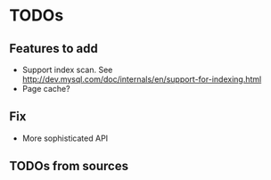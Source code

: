 * TODOs
** Features to add
   - Support index scan. See http://dev.mysql.com/doc/internals/en/support-for-indexing.html
   - Page cache?

** Fix
   - More sophisticated API

** TODOs from sources
   #+setupfile: TODO-from-src.org
